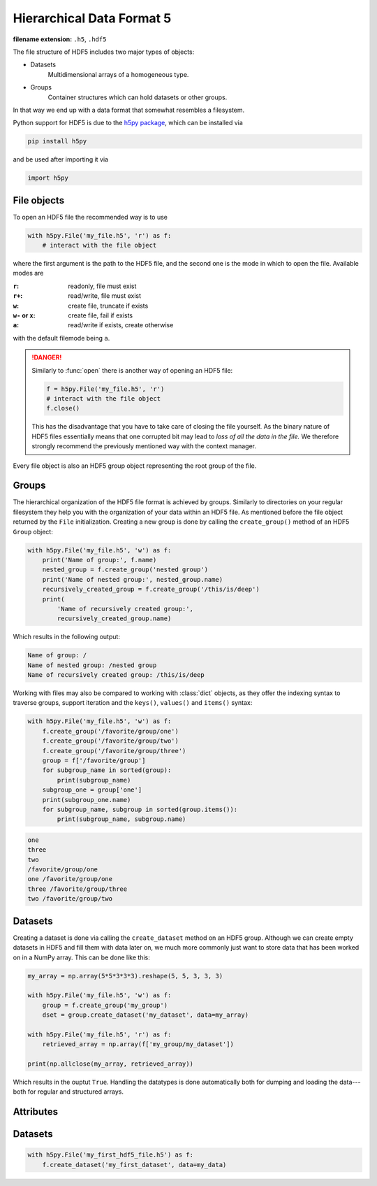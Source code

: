 .. _sec_hdf5:

**************************
Hierarchical Data Format 5
**************************

:filename extension: ``.h5``, ``.hdf5``

The file structure of HDF5 includes two major types of objects:

- Datasets
      Multidimensional arrays of a homogeneous type.

- Groups
      Container structures which can hold datasets or other groups.

In that way we end up with a data format that somewhat resembles a filesystem.


Python support for HDF5 is due to the `h5py package`_, which can be installed
via

.. code-block:: console

    pip install h5py

and be used after importing it via

.. code-block:: python

    import h5py

.. _h5py package: http://www.h5py.org


File objects
============

To open an HDF5 file the recommended way is to use

.. code-block:: python

    with h5py.File('my_file.h5', 'r') as f:
        # interact with the file object

where the first argument is the path to the HDF5 file, and the second one is
the mode in which to open the file. Available modes are

:``r``: readonly, file must exist
:``r+``: read/write, file must exist
:``w``: create file, truncate if exists
:``w-`` or ``x``: create file, fail if exists
:``a``: read/write if exists, create otherwise

with the default filemode being ``a``.

.. danger::

    Similarly to :func:`open` there is another way of opening an HDF5 file:

    .. code-block:: python

        f = h5py.File('my_file.h5', 'r')
        # interact with the file object
        f.close()

    This has the disadvantage that you have to take care of closing the file
    yourself. As the binary nature of HDF5 files essentially means that one
    corrupted bit may lead to *loss of all the data in the file.* We therefore
    strongly recommend the previously mentioned way with the context manager.

Every file object is also an HDF5 group object representing the root group of
the file.


Groups
======

The hierarchical organization of the HDF5 file format is achieved by groups.
Similarly to directories on your regular filesystem they help you with the
organization of your data within an HDF5 file. As mentioned before the file
object returned by the ``File`` initialization. Creating a new group is done by
calling the ``create_group()`` method of an HDF5 ``Group`` object:

.. code-block:: python

    with h5py.File('my_file.h5', 'w') as f:
        print('Name of group:', f.name)
        nested_group = f.create_group('nested group')
        print('Name of nested group:', nested_group.name)
        recursively_created_group = f.create_group('/this/is/deep')
        print(
            'Name of recursively created group:',
            recursively_created_group.name)

Which results in the following output:

.. code-block:: text

    Name of group: /
    Name of nested group: /nested group
    Name of recursively created group: /this/is/deep


Working with files may also be compared to working with :class:`dict` objects,
as they offer the indexing syntax to traverse groups, support iteration and the
``keys()``, ``values()`` and ``items()`` syntax:

.. code-block:: python

    with h5py.File('my_file.h5', 'w') as f:
        f.create_group('/favorite/group/one')
        f.create_group('/favorite/group/two')
        f.create_group('/favorite/group/three')
        group = f['/favorite/group']
        for subgroup_name in sorted(group):
            print(subgroup_name)
        subgroup_one = group['one']
        print(subgroup_one.name)
        for subgroup_name, subgroup in sorted(group.items()):
            print(subgroup_name, subgroup.name)


.. code-block:: text

    one
    three
    two
    /favorite/group/one
    one /favorite/group/one
    three /favorite/group/three
    two /favorite/group/two


Datasets
========

Creating a dataset is done via calling the ``create_dataset`` method on an HDF5
group. Although we can create empty datasets in HDF5 and fill them with data
later on, we much more commonly just want to store data that has been worked on
in a NumPy array. This can be done like this:

.. code-block:: python

    my_array = np.array(5*5*3*3*3).reshape(5, 5, 3, 3, 3)

    with h5py.File('my_file.h5', 'w') as f:
        group = f.create_group('my_group')
        dset = group.create_dataset('my_dataset', data=my_array)

    with h5py.File('my_file.h5', 'r') as f:
        retrieved_array = np.array(f['my_group/my_dataset'])

    print(np.allclose(my_array, retrieved_array))

Which results in the ouptut ``True``. Handling the datatypes is done
automatically both for dumping and loading the data---both for regular and
structured arrays.


Attributes
==========





Datasets
========

.. code-block:: python

    with h5py.File('my_first_hdf5_file.h5') as f:
        f.create_dataset('my_first_dataset', data=my_data)

